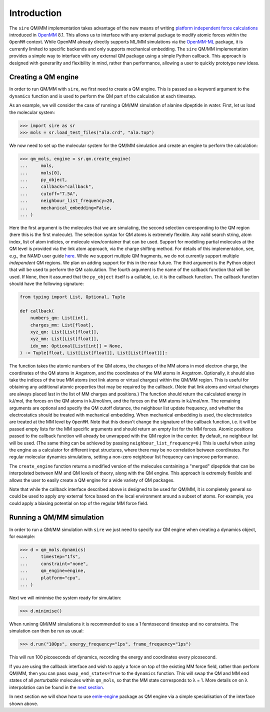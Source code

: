 ============
Introduction
============

The ``sire`` QM/MM implementation takes advantage of the new means of writing
`platform independent force calculations <http://docs.openmm.org/development/developerguide/09_customcppforceimpl.html>`_
introduced in `OpenMM <http://openmm.org/>`_ 8.1. This allows us to interface
with any external package to modify atomic forces within the ``OpenMM`` context.
While OpenMM already directly supports ML/MM simulations via the `OpenMM-ML <https://github.com/openmm/openmm-ml>`_
package, it is currently limited to specific backends and only supports mechanical
embedding. The ``sire`` QM/MM implementation provides a simple way to interface
with any external QM package using a simple Python callback. This approach is
designed with generarilty and flexibility in mind, rather than performance,
allowing a user to quickly prototype new ideas.

Creating a QM engine
--------------------

In order to run QM/MM with ``sire``, we first need to create a QM engine. This
is passed as a keyword argument to the ``dynamics`` function and is used to
perform the QM part of the calculation at each timestep.

As an example, we will consider the case of running a QM/MM simulation of alanine
dipeptide in water. First, let us load the molecular system:

>>> import sire as sr
>>> mols = sr.load_test_files("ala.crd", "ala.top")

We now need to set up the molecular system for the QM/MM simulation and create
an engine to perform the calculation:

>>> qm_mols, engine = sr.qm.create_engine(
...     mols,
...     mols[0],
...     py_object,
...     callback="callback",
...     cutoff="7.5A",
...     neighbour_list_frequency=20,
...     mechanical_embedding=False,
... )

Here the first argument is the molecules that we are simulating, the second
selection coresponding to the QM region (here this is the first molecule).
The selection syntax for QM atoms is extremely flexible. Any valid search string,
atom index, list of atom indicies, or molecule view/container that can be used.
Support for modelling partial molecules at the QM level is provided via the link
atom approach, via the charge shifting method. For details of this implementation,
see, e.g., the NAMD user guide `here <https://www.ks.uiuc.edu/Research/qmmm/>`_.
While we support multiple QM fragments, we do not currently support multiple
*independent* QM regions. We plan on adding support for this in the near future.
The third argument is the Python object that will be used to perform the QM
calculation. The fourth argument is the name of the callback function that will
be used. If ``None``, then it assumed that the ``py_object`` itself is a callable,
i.e.  it is the callback function. The callback function should have the following
signature:

.. code-block:: python

    from typing import List, Optional, Tuple

    def callback(
        numbers_qm: List[int],
        charges_mm: List[float],
        xyz_qm: List[List[float]],
        xyz_mm: List[List[float]],
        idx_mm: Optional[List[int]] = None,
    ) -> Tuple[float, List[List[float]], List[List[float]]]:

The function takes the atomic numbers of the QM atoms, the charges of the MM
atoms in mod electron charge, the coordinates of the QM atoms in Angstrom, and
the coordinates of the MM atoms in Angstrom. Optionally, it should also take the
indices of the true MM atoms (not link atoms or virtual charges) within the
QM/MM region. This is useful for obtaining any additional atomic properties
that may be required by the callback. (Note that link atoms and virtual charges
are always placed last in the list of MM charges and positions.) The function
should return the calculated energy in kJ/mol, the forces on the QM atoms in
kJ/mol/nm, and the forces on the MM atoms in kJ/mol/nm. The remaining arguments
are optional and specify the QM cutoff distance, the neighbour list update
frequency, and whether the electrostatics should be treated with mechanical
embedding. When mechanical embedding is used, the electrostatics are treated
at the MM level by ``OpenMM``. Note that this doesn't change the signature of
the callback function, i.e. it will be passed empty lists for the MM specific
arguments and should return an empty list for the MM forces. Atomic positions
passed to the callback function will already be unwrapped with the QM region
in the center. By default, no neighbour list will be used. (The same thing
can be achieved by passing ``neighbour_list_frequency=0``.) This is useful
when using the engine as a calculator for different input structures, where
there may be no correlation between coordinates. For regular molecular
dynamics simulations, setting a non-zero neighbour list frequency can
improve performance.

The ``create_engine`` function returns a modified version of the molecules
containing a "merged" dipeptide that can be interpolated between MM and QM
levels of theory, along with the QM engine. This approach is extremely flexible
and allows the user to easily create a QM engine for a wide variety of QM packages.

Note that while the callback interface described above is designed to be used
for QM/MM, it is completely general so could be used to apply *any* external
force based on the local environment around a subset of atoms. For example, you
could apply a biasing potential on top of the regular MM force field.

Running a QM/MM simulation
--------------------------

In order to run a QM/MM simulation with ``sire`` we just need to specify our
QM engine when creating a dynamics object, for example:

>>> d = qm_mols.dynamics(
...     timestep="1fs",
...     constraint="none",
...     qm_engine=engine,
...     platform="cpu",
... )

Next we will minimise the system ready for simulation:

>>> d.minimise()

When runinng QM/MM simulations it is recommended to use a 1 femtosecond timestep
and no constraints. The simulation can then be run as usual:

>>> d.run("100ps", energy_frequency="1ps", frame_frequency="1ps")

This will run 100 picoseconds of dynamics, recording the energy and coordinates
every picosecond.

If you are using the callback interface and wish to apply a force on top of the
existing MM force field, rather than perform QM/MM, then you can pass
``swap_end_states=True`` to the ``dynamics`` function. This will swap the QM and
MM end states of all *perturbable* molecules within ``qm_mols``, so that the MM
state corresponds to λ = 1. More details on on λ interpolation can be found in
the `next section <https://github.com/chemle/emle-engine>`_.

In next section we will show how to use `emle-engine <https://github.com/chemle/emle-engine>`_
package as QM engine via a simple specialisation of the interface shown above.
